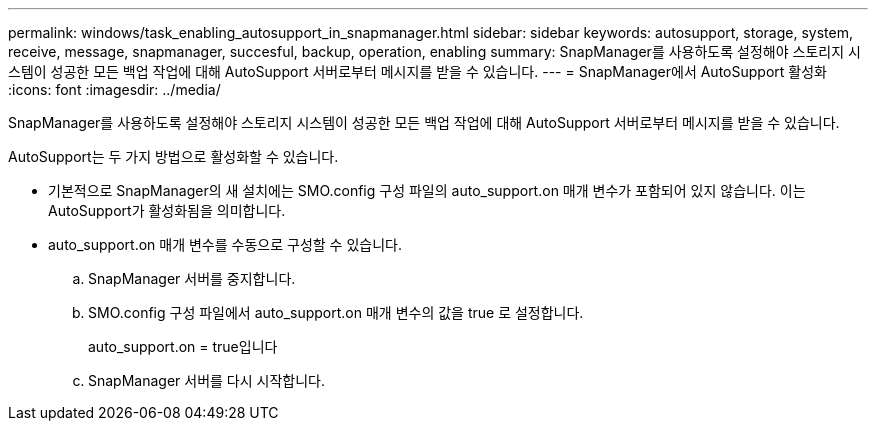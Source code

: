 ---
permalink: windows/task_enabling_autosupport_in_snapmanager.html 
sidebar: sidebar 
keywords: autosupport, storage, system, receive, message, snapmanager, succesful, backup, operation, enabling 
summary: SnapManager를 사용하도록 설정해야 스토리지 시스템이 성공한 모든 백업 작업에 대해 AutoSupport 서버로부터 메시지를 받을 수 있습니다. 
---
= SnapManager에서 AutoSupport 활성화
:icons: font
:imagesdir: ../media/


[role="lead"]
SnapManager를 사용하도록 설정해야 스토리지 시스템이 성공한 모든 백업 작업에 대해 AutoSupport 서버로부터 메시지를 받을 수 있습니다.

AutoSupport는 두 가지 방법으로 활성화할 수 있습니다.

* 기본적으로 SnapManager의 새 설치에는 SMO.config 구성 파일의 auto_support.on 매개 변수가 포함되어 있지 않습니다. 이는 AutoSupport가 활성화됨을 의미합니다.
* auto_support.on 매개 변수를 수동으로 구성할 수 있습니다.
+
.. SnapManager 서버를 중지합니다.
.. SMO.config 구성 파일에서 auto_support.on 매개 변수의 값을 true 로 설정합니다.
+
auto_support.on = true입니다

.. SnapManager 서버를 다시 시작합니다.



